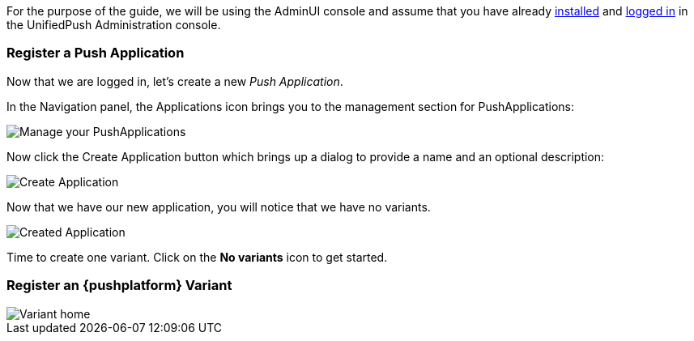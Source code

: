 For the purpose of the guide, we will be using the AdminUI console and assume that you have already link:http://aerogear.org/docs/unifiedpush/ups_userguide/server-installation/[installed] and link:http://aerogear.org/docs/unifiedpush/ups_userguide/admin-ui/[logged in] in the UnifiedPush Administration console.

=== Register a Push Application 

Now that we are logged in, let's create a new _Push Application_.

In the Navigation panel, the Applications icon brings you to the management section for PushApplications:

image::../img/applications_start.png[Manage your PushApplications]

Now click the Create Application button which brings up a dialog to provide a name and an optional description:

image::../img/application_create.png[Create Application]

Now that we have our new application, you will notice that we have no variants.

image::../img/application_created.png[Created Application]

Time to create one variant. Click on the **No variants** icon to get started.

=== Register an {pushplatform} Variant

image::../img/application_detail.png[Variant home]
